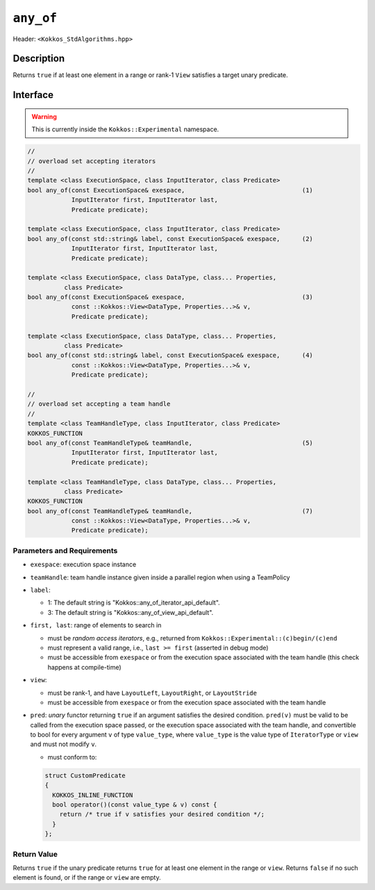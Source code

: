 
``any_of``
==========

Header: ``<Kokkos_StdAlgorithms.hpp>``

Description
-----------

Returns ``true`` if at least one element in a range or rank-1 ``View`` satisfies
a target unary predicate.

Interface
---------

.. warning:: This is currently inside the ``Kokkos::Experimental`` namespace.


.. code-block:: cpp

   //
   // overload set accepting iterators
   //
   template <class ExecutionSpace, class InputIterator, class Predicate>
   bool any_of(const ExecutionSpace& exespace,                                (1)
               InputIterator first, InputIterator last,
	       Predicate predicate);

   template <class ExecutionSpace, class InputIterator, class Predicate>
   bool any_of(const std::string& label, const ExecutionSpace& exespace,      (2)
	       InputIterator first, InputIterator last,
	       Predicate predicate);

   template <class ExecutionSpace, class DataType, class... Properties,
	     class Predicate>
   bool any_of(const ExecutionSpace& exespace,                                (3)
	       const ::Kokkos::View<DataType, Properties...>& v,
	       Predicate predicate);

   template <class ExecutionSpace, class DataType, class... Properties,
	     class Predicate>
   bool any_of(const std::string& label, const ExecutionSpace& exespace,      (4)
	       const ::Kokkos::View<DataType, Properties...>& v,
	       Predicate predicate);

   //
   // overload set accepting a team handle
   //
   template <class TeamHandleType, class InputIterator, class Predicate>
   KOKKOS_FUNCTION
   bool any_of(const TeamHandleType& teamHandle,                              (5)
               InputIterator first, InputIterator last,
	       Predicate predicate);

   template <class TeamHandleType, class DataType, class... Properties,
	     class Predicate>
   KOKKOS_FUNCTION
   bool any_of(const TeamHandleType& teamHandle,                              (7)
	       const ::Kokkos::View<DataType, Properties...>& v,
	       Predicate predicate);


Parameters and Requirements
~~~~~~~~~~~~~~~~~~~~~~~~~~~

- ``exespace``: execution space instance

- ``teamHandle``: team handle instance given inside a parallel region when using a TeamPolicy

- ``label``:

  - 1: The default string is "Kokkos::any_of_iterator_api_default".

  - 3: The default string is "Kokkos::any_of_view_api_default".

- ``first, last``: range of elements to search in

  - must be *random access iterators*, e.g., returned from ``Kokkos::Experimental::(c)begin/(c)end``

  - must represent a valid range, i.e., ``last >= first`` (asserted in debug mode)

  - must be accessible from ``exespace`` or from the execution space associated with the team handle
    (this check happens at compile-time)

- ``view``:

  - must be rank-1, and have ``LayoutLeft``, ``LayoutRight``, or ``LayoutStride``

  - must be accessible from ``exespace`` or from the execution space associated with the team handle

- ``pred``: *unary* functor returning ``true`` if an argument satisfies the desired condition.
  ``pred(v)`` must be valid to be called from the execution space passed, or the execution space
  associated with the team handle, and convertible to bool for every argument ``v``
  of type ``value_type``, where ``value_type`` is the value type of ``IteratorType`` or ``view``
  and must not modify ``v``.

  - must conform to:

  .. code-block:: cpp

     struct CustomPredicate
     {
       KOKKOS_INLINE_FUNCTION
       bool operator()(const value_type & v) const {
         return /* true if v satisfies your desired condition */;
       }
     };


Return Value
~~~~~~~~~~~~

Returns ``true`` if the unary predicate returns ``true`` for at least one element
in the range or ``view``. Returns ``false`` if no such element is found, or
if the range or ``view`` are empty.
